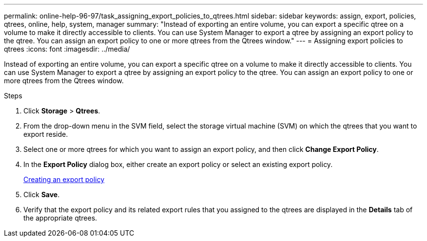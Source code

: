 ---
permalink: online-help-96-97/task_assigning_export_policies_to_qtrees.html
sidebar: sidebar
keywords: assign, export, policies, qtrees, online, help, system, manager
summary: "Instead of exporting an entire volume, you can export a specific qtree on a volume to make it directly accessible to clients. You can use System Manager to export a qtree by assigning an export policy to the qtree. You can assign an export policy to one or more qtrees from the Qtrees window."
---
= Assigning export policies to qtrees
:icons: font
:imagesdir: ../media/

[.lead]
Instead of exporting an entire volume, you can export a specific qtree on a volume to make it directly accessible to clients. You can use System Manager to export a qtree by assigning an export policy to the qtree. You can assign an export policy to one or more qtrees from the Qtrees window.

.Steps

. Click *Storage* > *Qtrees*.
. From the drop-down menu in the SVM field, select the storage virtual machine (SVM) on which the qtrees that you want to export reside.
. Select one or more qtrees for which you want to assign an export policy, and then click *Change Export Policy*.
. In the *Export Policy* dialog box, either create an export policy or select an existing export policy.
+
link:task_creating_export_policy.md#[Creating an export policy]

. Click *Save*.
. Verify that the export policy and its related export rules that you assigned to the qtrees are displayed in the *Details* tab of the appropriate qtrees.
